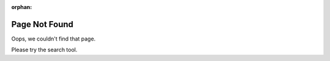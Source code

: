 
:orphan:

Page Not Found
##############

Oops, we couldn't find that page.

Please try the search tool.
